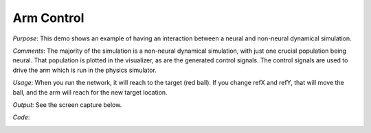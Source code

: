 Arm Control
============================
*Purpose*: This demo shows an example of having an interaction between a neural and non-neural dynamical simulation.

*Comments*: The majority of the simulation is a non-neural dynamical simulation, with just one crucial population being neural.  That population is plotted in the visualizer, as are the generated control signals.  The control signals are used to drive the arm which is run in the physics simulator.

*Usage*: When you run the network, it will reach to the target (red ball).  If you change refX and refY, that will move the ball, and the arm will reach for the new target location.

*Output*: See the screen capture below. 

.. image:: images/armcontrol.png

*Code*:
    .. literalinclude:: ../../dist-files/demo/armcontrol.py

	
	

